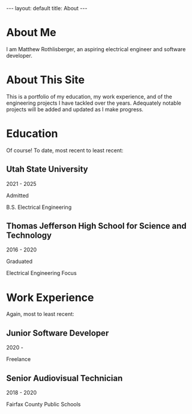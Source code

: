 #+STARTUP: showall
#+OPTIONS: toc:nil num:nil
#+BEGIN_EXPORT html
---
layout: default
title: About
---
#+END_EXPORT

* About Me
I am Matthew Rothlisberger, an aspiring electrical engineer and
software developer.

* About This Site
This is a portfolio of my education, my work experience, and of the
engineering projects I have tackled over the years. Adequately notable
projects will be added and updated as I make progress.

* Education
Of course! To date, most recent to least recent:

** Utah State University
2021 - 2025

Admitted

B.S. Electrical Engineering

** Thomas Jefferson High School for Science and Technology
2016 - 2020

Graduated

Electrical Engineering Focus

* Work Experience
Again, most to least recent:

** Junior Software Developer
2020 -

Freelance

** Senior Audiovisual Technician
2018 - 2020

Fairfax County Public Schools
